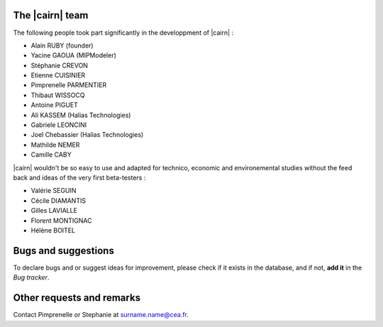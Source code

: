 .. _contactus:


The |cairn| team
#################

The following people took part significantly in the developpment of |cairn| :

- Alain RUBY (founder)
- Yacine GAOUA (MIPModeler)
- Stéphanie CREVON 
- Etienne CUISINIER
- Pimprenelle PARMENTIER 
- Thibaut WISSOCQ 
- Antoine PIGUET 
- Ali KASSEM (Halias Technologies)
- Gabriele LEONCINI
- Joel Chebassier (Halias Technologies)
- Mathilde NEMER 
- Camille CABY

|cairn| wouldn't be so easy to use and adapted for technico, economic and environemental studies 
without the feed back and ideas of the very first beta-testers :

- Valérie SEGUIN
- Cécile DIAMANTIS
- Gilles LAVIALLE
- Florent MONTIGNAC
- Hélène BOITEL

Bugs and suggestions
####################

To declare bugs and or suggest ideas for improvement, please check if it exists in the database, and if not, 
**add it** in the `Bug tracker`.

Other requests and remarks
##########################

Contact Pimprenelle or Stephanie at surname.name@cea.fr.